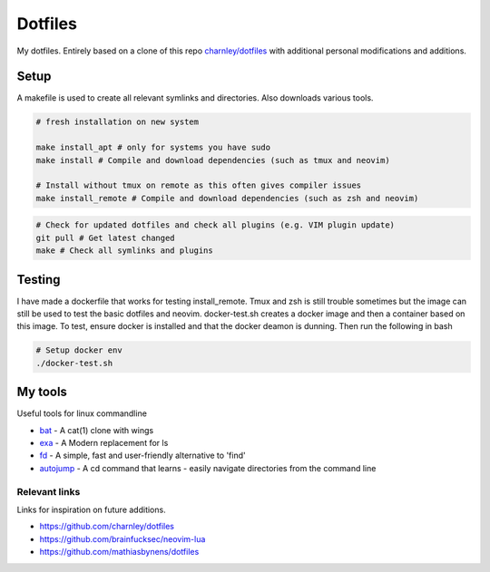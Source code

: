 Dotfiles
========

My dotfiles. Entirely based on a clone of this repo `charnley/dotfiles <https://github.com/charnley/dotfiles>`_ 
with additional personal modifications and additions.

Setup
-----

A makefile is used to create all relevant symlinks and directories. Also downloads various tools. 

.. code-block:: bash

    # fresh installation on new system

    make install_apt # only for systems you have sudo
    make install # Compile and download dependencies (such as tmux and neovim)

    # Install without tmux on remote as this often gives compiler issues
    make install_remote # Compile and download dependencies (such as zsh and neovim)


.. code-block:: bash

    # Check for updated dotfiles and check all plugins (e.g. VIM plugin update)
    git pull # Get latest changed
    make # Check all symlinks and plugins

Testing
-----
I have made a dockerfile that works for testing install_remote. Tmux and zsh is still trouble sometimes but the image can still be used to test the basic dotfiles and neovim.
docker-test.sh creates a docker image and then a container based on this image.
To test, ensure docker is installed and that the docker deamon is dunning. Then run the following in bash

.. code-block:: bash

    # Setup docker env
    ./docker-test.sh

My tools
---------
Useful tools for linux commandline

- bat_ - A cat(1) clone with wings
- exa_ - A Modern replacement for ls
- fd_ - A simple, fast and user-friendly alternative to 'find'
- autojump_ - A cd command that learns - easily navigate directories from the command line


.. _bat: https://github.com/sharkdp/bat
.. _exa: https://github.com/ogham/exa
.. _fd : https://github.com/sharkdp/fd
.. _autojump: https://github.com/wting/autojump

Relevant links
_________________
Links for inspiration on future additions. 

- `<https://github.com/charnley/dotfiles>`_
- `<https://github.com/brainfucksec/neovim-lua>`_
- `<https://github.com/mathiasbynens/dotfiles>`_


